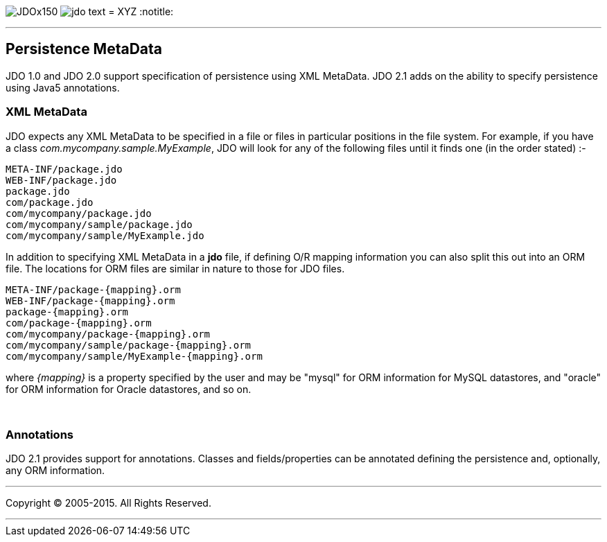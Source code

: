 [[index]]
image:images/JDOx150.png[float="left"]
image:images/jdo_text.png[float="left"]
= XYZ
:notitle:

'''''

:_basedir: 
:_imagesdir: images/
:notoc:
:titlepage:
:grid: cols

== Persistence MetaDataanchor:Persistence_MetaData[]

JDO 1.0 and JDO 2.0 support specification of persistence using XML
MetaData. JDO 2.1 adds on the ability to specify persistence using Java5
annotations.

=== XML MetaDataanchor:XML_MetaData[]

JDO expects any XML MetaData to be specified in a file or files in
particular positions in the file system. For example, if you have a
class _com.mycompany.sample.MyExample_, JDO will look for any of the
following files until it finds one (in the order stated) :-

....
META-INF/package.jdo
WEB-INF/package.jdo
package.jdo
com/package.jdo
com/mycompany/package.jdo
com/mycompany/sample/package.jdo
com/mycompany/sample/MyExample.jdo
....

In addition to specifying XML MetaData in a *jdo* file, if defining O/R
mapping information you can also split this out into an ORM file. The
locations for ORM files are similar in nature to those for JDO files.

....
META-INF/package-{mapping}.orm
WEB-INF/package-{mapping}.orm
package-{mapping}.orm
com/package-{mapping}.orm
com/mycompany/package-{mapping}.orm
com/mycompany/sample/package-{mapping}.orm
com/mycompany/sample/MyExample-{mapping}.orm
....

where _\{mapping}_ is a property specified by the user and may be
"mysql" for ORM information for MySQL datastores, and "oracle" for ORM
information for Oracle datastores, and so on.

{empty} +


=== Annotationsanchor:Annotations[]

JDO 2.1 provides support for annotations. Classes and fields/properties
can be annotated defining the persistence and, optionally, any ORM
information.

'''''

[[footer]]
Copyright © 2005-2015. All Rights Reserved.

'''''
